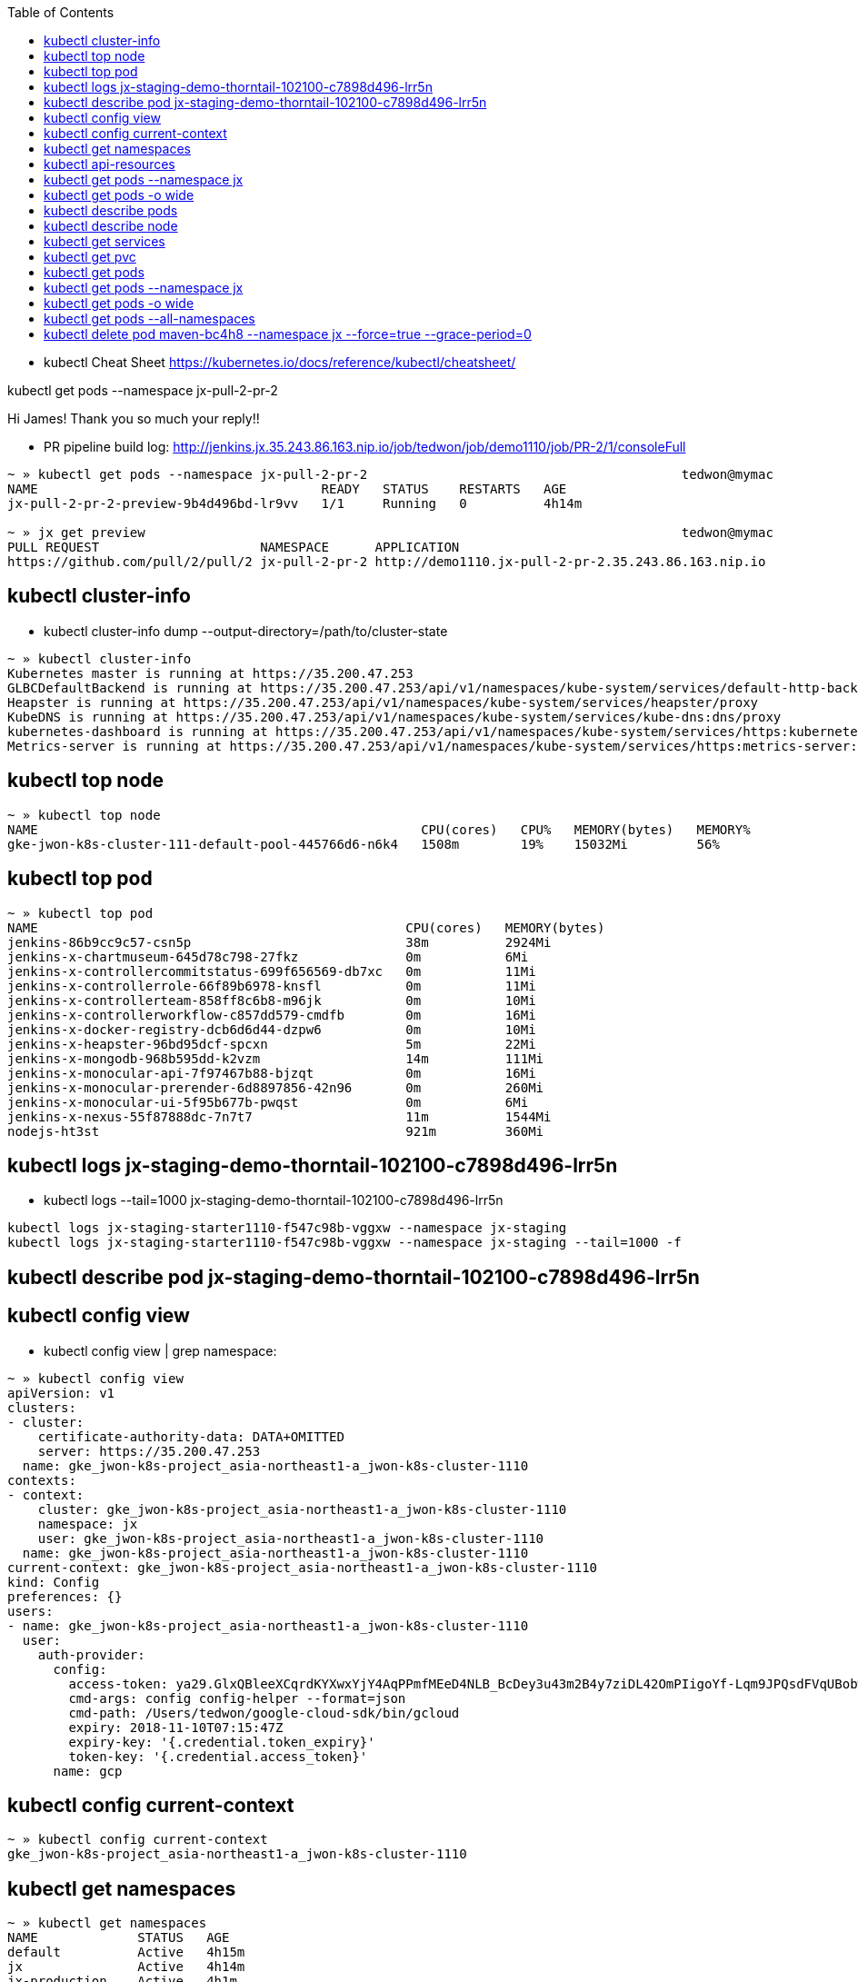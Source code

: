 :toc:

* kubectl Cheat Sheet https://kubernetes.io/docs/reference/kubectl/cheatsheet/

kubectl get pods --namespace jx-pull-2-pr-2

Hi James! Thank you so much your reply!!

* PR pipeline build log: http://jenkins.jx.35.243.86.163.nip.io/job/tedwon/job/demo1110/job/PR-2/1/consoleFull
----
~ » kubectl get pods --namespace jx-pull-2-pr-2                                         tedwon@mymac
NAME                                     READY   STATUS    RESTARTS   AGE
jx-pull-2-pr-2-preview-9b4d496bd-lr9vv   1/1     Running   0          4h14m

~ » jx get preview                                                                      tedwon@mymac
PULL REQUEST                     NAMESPACE      APPLICATION
https://github.com/pull/2/pull/2 jx-pull-2-pr-2 http://demo1110.jx-pull-2-pr-2.35.243.86.163.nip.io
----


== kubectl cluster-info

* kubectl cluster-info dump --output-directory=/path/to/cluster-state

[source,options="nowrap"]
----
~ » kubectl cluster-info                                                                                                  tedwon@mymac
Kubernetes master is running at https://35.200.47.253
GLBCDefaultBackend is running at https://35.200.47.253/api/v1/namespaces/kube-system/services/default-http-backend:http/proxy
Heapster is running at https://35.200.47.253/api/v1/namespaces/kube-system/services/heapster/proxy
KubeDNS is running at https://35.200.47.253/api/v1/namespaces/kube-system/services/kube-dns:dns/proxy
kubernetes-dashboard is running at https://35.200.47.253/api/v1/namespaces/kube-system/services/https:kubernetes-dashboard:/proxy
Metrics-server is running at https://35.200.47.253/api/v1/namespaces/kube-system/services/https:metrics-server:/proxy
----


== kubectl top node

[source,options="nowrap"]
----
~ » kubectl top node                                                                                                      tedwon@mymac
NAME                                                  CPU(cores)   CPU%   MEMORY(bytes)   MEMORY%
gke-jwon-k8s-cluster-111-default-pool-445766d6-n6k4   1508m        19%    15032Mi         56%
----


== kubectl top pod

[source,options="nowrap"]
----
~ » kubectl top pod                                                                                                       tedwon@mymac
NAME                                                CPU(cores)   MEMORY(bytes)
jenkins-86b9cc9c57-csn5p                            38m          2924Mi
jenkins-x-chartmuseum-645d78c798-27fkz              0m           6Mi
jenkins-x-controllercommitstatus-699f656569-db7xc   0m           11Mi
jenkins-x-controllerrole-66f89b6978-knsfl           0m           11Mi
jenkins-x-controllerteam-858ff8c6b8-m96jk           0m           10Mi
jenkins-x-controllerworkflow-c857dd579-cmdfb        0m           16Mi
jenkins-x-docker-registry-dcb6d6d44-dzpw6           0m           10Mi
jenkins-x-heapster-96bd95dcf-spcxn                  5m           22Mi
jenkins-x-mongodb-968b595dd-k2vzm                   14m          111Mi
jenkins-x-monocular-api-7f97467b88-bjzqt            0m           16Mi
jenkins-x-monocular-prerender-6d8897856-42n96       0m           260Mi
jenkins-x-monocular-ui-5f95b677b-pwqst              0m           6Mi
jenkins-x-nexus-55f87888dc-7n7t7                    11m          1544Mi
nodejs-ht3st                                        921m         360Mi
----


== kubectl logs jx-staging-demo-thorntail-102100-c7898d496-lrr5n

* kubectl logs --tail=1000 jx-staging-demo-thorntail-102100-c7898d496-lrr5n

[source,options="nowrap"]
----
kubectl logs jx-staging-starter1110-f547c98b-vggxw --namespace jx-staging
kubectl logs jx-staging-starter1110-f547c98b-vggxw --namespace jx-staging --tail=1000 -f
----


== kubectl describe pod jx-staging-demo-thorntail-102100-c7898d496-lrr5n

[source,options="nowrap"]
----

----


== kubectl config view

* kubectl config view | grep namespace:

[source,options="nowrap"]
----
~ » kubectl config view                                                                                                   tedwon@mymac
apiVersion: v1
clusters:
- cluster:
    certificate-authority-data: DATA+OMITTED
    server: https://35.200.47.253
  name: gke_jwon-k8s-project_asia-northeast1-a_jwon-k8s-cluster-1110
contexts:
- context:
    cluster: gke_jwon-k8s-project_asia-northeast1-a_jwon-k8s-cluster-1110
    namespace: jx
    user: gke_jwon-k8s-project_asia-northeast1-a_jwon-k8s-cluster-1110
  name: gke_jwon-k8s-project_asia-northeast1-a_jwon-k8s-cluster-1110
current-context: gke_jwon-k8s-project_asia-northeast1-a_jwon-k8s-cluster-1110
kind: Config
preferences: {}
users:
- name: gke_jwon-k8s-project_asia-northeast1-a_jwon-k8s-cluster-1110
  user:
    auth-provider:
      config:
        access-token: ya29.GlxQBleeXCqrdKYXwxYjY4AqPPmfMEeD4NLB_BcDey3u43m2B4y7ziDL42OmPIigoYf-Lqm9JPQsdFVqUBobw6B5Ek_Hmk7K2b9JyoYdmig8Ya0cZx9mWN421xOOHQ
        cmd-args: config config-helper --format=json
        cmd-path: /Users/tedwon/google-cloud-sdk/bin/gcloud
        expiry: 2018-11-10T07:15:47Z
        expiry-key: '{.credential.token_expiry}'
        token-key: '{.credential.access_token}'
      name: gcp
----


== kubectl config current-context

[source,options="nowrap"]
----
~ » kubectl config current-context                                                                                        tedwon@mymac
gke_jwon-k8s-project_asia-northeast1-a_jwon-k8s-cluster-1110
----


== kubectl get namespaces

[source,options="nowrap"]
----
~ » kubectl get namespaces                                                                                                tedwon@mymac
NAME             STATUS   AGE
default          Active   4h15m
jx               Active   4h14m
jx-production    Active   4h1m
jx-pull-2-pr-2   Active   3h38m
jx-staging       Active   4h1m
kube-public      Active   4h15m
kube-system      Active   4h15m
----


== kubectl api-resources

[source,options="nowrap"]
----
$ kubectl api-resources                                                                                                 tedwon@mymac
NAME                              SHORTNAMES                             APIGROUP                       NAMESPACED   KIND
bindings                                                                                                true         Binding
componentstatuses                 cs                                                                    false        ComponentStatus
configmaps                        cm                                                                    true         ConfigMap
endpoints                         ep                                                                    true         Endpoints
events                            ev                                                                    true         Event
limitranges                       limits                                                                true         LimitRange
namespaces                        ns                                                                    false        Namespace
nodes                             no                                                                    false        Node
persistentvolumeclaims            pvc                                                                   true         PersistentVolumeClaim
persistentvolumes                 pv                                                                    false        PersistentVolume
pods                              po                                                                    true         Pod
podtemplates                                                                                            true         PodTemplate
replicationcontrollers            rc                                                                    true         ReplicationController
resourcequotas                    quota                                                                 true         ResourceQuota
secrets                                                                                                 true         Secret
serviceaccounts                   sa                                                                    true         ServiceAccount
services                          svc                                                                   true         Service
mutatingwebhookconfigurations                                            admissionregistration.k8s.io   false        MutatingWebhookConfiguration
validatingwebhookconfigurations                                          admissionregistration.k8s.io   false        ValidatingWebhookConfiguration
customresourcedefinitions         crd                                    apiextensions.k8s.io           false        CustomResourceDefinition
apiservices                                                              apiregistration.k8s.io         false        APIService
controllerrevisions                                                      apps                           true         ControllerRevision
daemonsets                        ds                                     apps                           true         DaemonSet
deployments                       deploy                                 apps                           true         Deployment
replicasets                       rs                                     apps                           true         ReplicaSet
statefulsets                      sts                                    apps                           true         StatefulSet
tokenreviews                                                             authentication.k8s.io          false        TokenReview
localsubjectaccessreviews                                                authorization.k8s.io           true         LocalSubjectAccessReview
selfsubjectaccessreviews                                                 authorization.k8s.io           false        SelfSubjectAccessReview
selfsubjectrulesreviews                                                  authorization.k8s.io           false        SelfSubjectRulesReview
subjectaccessreviews                                                     authorization.k8s.io           false        SubjectAccessReview
horizontalpodautoscalers          hpa                                    autoscaling                    true         HorizontalPodAutoscaler
cronjobs                                                                 batch                          true         CronJob
jobs                                                                     batch                          true         Job
certificatesigningrequests        csr                                    certificates.k8s.io            false        CertificateSigningRequest
daemonsets                        ds                                     extensions                     true         DaemonSet
deployments                       deploy                                 extensions                     true         Deployment
ingresses                         ing                                    extensions                     true         Ingress
networkpolicies                   netpol                                 extensions                     true         NetworkPolicy
podsecuritypolicies               psp                                    extensions                     false        PodSecurityPolicy
replicasets                       rs                                     extensions                     true         ReplicaSet
commitstatuses                    commitstatus                           jenkins.io                     true         CommitStatus
environmentrolebindings           envrolebindings,envrolebinding,envrb   jenkins.io                     true         EnvironmentRoleBinding
environments                      env                                    jenkins.io                     true         Environment
gitservices                       gits                                   jenkins.io                     true         GitService
pipelineactivities                activity,act                           jenkins.io                     true         PipelineActivity
releases                          rel                                    jenkins.io                     true         Release
teams                             tm                                     jenkins.io                     true         Team
users                             usr                                    jenkins.io                     true         User
workflows                         flow                                   jenkins.io                     true         Workflow
nodes                                                                    metrics.k8s.io                 false        NodeMetrics
pods                                                                     metrics.k8s.io                 true         PodMetrics
networkpolicies                   netpol                                 networking.k8s.io              true         NetworkPolicy
poddisruptionbudgets              pdb                                    policy                         true         PodDisruptionBudget
clusterrolebindings                                                      rbac.authorization.k8s.io      false        ClusterRoleBinding
clusterroles                                                             rbac.authorization.k8s.io      false        ClusterRole
rolebindings                                                             rbac.authorization.k8s.io      true         RoleBinding
roles                                                                    rbac.authorization.k8s.io      true         Role
storageclasses                    sc                                     storage.k8s.io                 false        StorageClass
----


== 

[source,options="nowrap"]
----

----


== 

[source,options="nowrap"]
----

----


== 

[source,options="nowrap"]
----

----


== 

[source,options="nowrap"]
----

----


== 

[source,options="nowrap"]
----

----


== 

[source,options="nowrap"]
----

----


== kubectl get pods --namespace jx

[source,options="nowrap"]
----
~ » kubectl get pods --namespace jx-staging                                            tedwon@mymac
NAME                                                      READY   STATUS    RESTARTS   AGE
jx-staging-demo1110-6c64f88fdf-5srkb                      1/1     Running   1          7h2m
jx-staging-golang-http-78f9479db5-n285k                   1/1     Running   0          3h40m
jx-staging-node-http-b6b58bc86-4q24l                      1/1     Running   0          3h36m
jx-staging-python-http-6d98d6df46-st462                   1/1     Running   0          3h34m
jx-staging-rails-shopping-cart-7f556d59d4-njfdv           1/1     Running   5          3h29m
jx-staging-rails-shopping-cart-7f556d59d4-x9kgc           1/1     Running   6          3h29m
jx-staging-react-quickstart-744467f58b-bmbgd              1/1     Running   0          3h32m
jx-staging-scala-akka-http-quickstart-75f669554f-z4jbq    1/1     Running   0          3h22m
jx-staging-spring-boot-rest-prometheus-7888c87895-jqgjf   1/1     Running   1          176m
jx-staging-starter1110-f547c98b-vggxw                     1/1     Running   0          6h23m
jx-staging-vertx-rest-prometheus-bd6974574-l54hj          1/1     Running   0          3h30m
----


== kubectl get pods -o wide

[source,options="nowrap"]
----
~ » kubectl get pods -o wide                                                            tedwon@mymac
NAME                                                READY   STATUS      RESTARTS   AGE     IP            NODE                                                  NOMINATED NODE
jenkins-86b9cc9c57-csn5p                            1/1     Running     0          7h27m   10.12.0.27    gke-jwon-k8s-cluster-111-default-pool-445766d6-n6k4   <none>
jenkins-x-chartmuseum-645d78c798-27fkz              1/1     Running     0          7h27m   10.12.0.24    gke-jwon-k8s-cluster-111-default-pool-445766d6-n6k4   <none>
jenkins-x-controllercommitstatus-699f656569-db7xc   1/1     Running     0          7h27m   10.12.0.16    gke-jwon-k8s-cluster-111-default-pool-445766d6-n6k4   <none>
jenkins-x-controllerrole-66f89b6978-knsfl           1/1     Running     0          7h27m   10.12.0.15    gke-jwon-k8s-cluster-111-default-pool-445766d6-n6k4   <none>
jenkins-x-controllerteam-858ff8c6b8-m96jk           1/1     Running     0          7h27m   10.12.0.17    gke-jwon-k8s-cluster-111-default-pool-445766d6-n6k4   <none>
jenkins-x-controllerworkflow-c857dd579-cmdfb        1/1     Running     0          7h27m   10.12.0.18    gke-jwon-k8s-cluster-111-default-pool-445766d6-n6k4   <none>
jenkins-x-docker-registry-dcb6d6d44-dzpw6           1/1     Running     0          7h27m   10.12.0.25    gke-jwon-k8s-cluster-111-default-pool-445766d6-n6k4   <none>
jenkins-x-gcactivities-1541831400-mpbvf             0/1     Completed   0          3h40m   10.12.0.70    gke-jwon-k8s-cluster-111-default-pool-445766d6-n6k4   <none>
jenkins-x-gcactivities-1541840400-zqdlv             0/1     Completed   0          70m     10.12.0.117   gke-jwon-k8s-cluster-111-default-pool-445766d6-n6k4   <none>
jenkins-x-gcactivities-1541842200-9p2t9             0/1     Completed   0          40m     10.12.0.119   gke-jwon-k8s-cluster-111-default-pool-445766d6-n6k4   <none>
jenkins-x-gcpreviews-1541818800-qcqdg               0/1     Completed   0          7h10m   10.12.0.35    gke-jwon-k8s-cluster-111-default-pool-445766d6-n6k4   <none>
jenkins-x-gcpreviews-1541829600-gqc7z               0/1     Completed   0          4h10m   10.12.0.54    gke-jwon-k8s-cluster-111-default-pool-445766d6-n6k4   <none>
jenkins-x-gcpreviews-1541840400-bt66b               0/1     Completed   0          70m     10.12.0.118   gke-jwon-k8s-cluster-111-default-pool-445766d6-n6k4   <none>
jenkins-x-heapster-96bd95dcf-spcxn                  2/2     Running     0          7h27m   10.12.0.19    gke-jwon-k8s-cluster-111-default-pool-445766d6-n6k4   <none>
jenkins-x-mongodb-968b595dd-k2vzm                   1/1     Running     1          7h27m   10.12.0.26    gke-jwon-k8s-cluster-111-default-pool-445766d6-n6k4   <none>
jenkins-x-monocular-api-7f97467b88-bjzqt            1/1     Running     2          7h27m   10.12.0.20    gke-jwon-k8s-cluster-111-default-pool-445766d6-n6k4   <none>
jenkins-x-monocular-prerender-6d8897856-42n96       1/1     Running     0          7h27m   10.12.0.23    gke-jwon-k8s-cluster-111-default-pool-445766d6-n6k4   <none>
jenkins-x-monocular-ui-5f95b677b-pwqst              1/1     Running     0          7h27m   10.12.0.22    gke-jwon-k8s-cluster-111-default-pool-445766d6-n6k4   <none>
jenkins-x-nexus-55f87888dc-7n7t7                    1/1     Running     0          7h27m   10.12.0.28    gke-jwon-k8s-cluster-111-default-pool-445766d6-n6k4   <none>
----


== kubectl describe pods

[source,options="nowrap"]
----

----


== kubectl describe node

[source,options="nowrap"]
----

----


== kubectl get services

[source,options="nowrap"]
----

----


== kubectl get pvc 

* You can check your storage class and persistent volume setup via:

[source,options="nowrap"]
----

----


== kubectl get pods

[source,options="nowrap"]
----

----

== kubectl get pods --namespace jx

* kubectl get pods --namespace jx-staging

[source,options="nowrap"]
----
~ » kubectl get pods --namespace jx-staging                                                                               tedwon@mymac
NAME                                                             READY   STATUS             RESTARTS   AGE
jx-staging-angular-io-quickstart-5f6559f54d-7576s                0/1     CrashLoopBackOff   6          9m8s
jx-staging-demo1110-6c64f88fdf-5srkb                             1/1     Running            0          3h54m
jx-staging-golang-http-78f9479db5-n285k                          1/1     Running            0          32m
jx-staging-node-http-b6b58bc86-4q24l                             1/1     Running            0          29m
jx-staging-python-http-6d98d6df46-st462                          1/1     Running            0          27m
jx-staging-rails-shopping-cart-7f556d59d4-njfdv                  1/1     Running            0          21m
jx-staging-rails-shopping-cart-7f556d59d4-x9kgc                  1/1     Running            0          21m
jx-staging-react-quickstart-744467f58b-bmbgd                     1/1     Running            0          24m
jx-staging-scala-akka-http-quickstart-75f669554f-z4jbq           1/1     Running            0          14m
jx-staging-spring-boot-watch-pipeline-activity-dd4c6995b-dkj55   0/1     CrashLoopBackOff   7          19m
jx-staging-starter1110-f547c98b-vggxw                            1/1     Running            0          3h16m
jx-staging-vertx-rest-prometheus-bd6974574-l54hj                 1/1     Running            0          23m
----

== kubectl get pods -o wide

[source,options="nowrap"]
----

----


== kubectl get pods --all-namespaces

[source,options="nowrap"]
----
~ » kubectl get pods --all-namespaces                                                                                     tedwon@mymac
NAMESPACE        NAME                                                             READY   STATUS              RESTARTS   AGE
jx-pull-2-pr-2   jx-pull-2-pr-2-preview-9b4d496bd-lr9vv                           1/1     Running             0          3h24m
jx-staging       jx-staging-demo1110-6c64f88fdf-5srkb                             1/1     Running             0          3h30m
jx-staging       jx-staging-golang-http-78f9479db5-n285k                          1/1     Running             0          7m52s
jx-staging       jx-staging-node-http-b6b58bc86-4q24l                             1/1     Running             0          4m23s
jx-staging       jx-staging-python-http-6d98d6df46-st462                          1/1     Running             0          2m17s
jx-staging       jx-staging-react-quickstart-744467f58b-bmbgd                     0/1     ContainerCreating   0          2s
jx-staging       jx-staging-starter1110-f547c98b-vggxw                            1/1     Running             0          171m
jx               jenkins-86b9cc9c57-csn5p                                         1/1     Running             0          3h52m
jx               jenkins-x-chartmuseum-645d78c798-27fkz                           1/1     Running             0          3h52m
jx               jenkins-x-controllercommitstatus-699f656569-db7xc                1/1     Running             0          3h52m
jx               jenkins-x-controllerrole-66f89b6978-knsfl                        1/1     Running             0          3h52m
jx               jenkins-x-controllerteam-858ff8c6b8-m96jk                        1/1     Running             0          3h52m
jx               jenkins-x-controllerworkflow-c857dd579-cmdfb                     1/1     Running             0          3h52m
jx               jenkins-x-docker-registry-dcb6d6d44-dzpw6                        1/1     Running             0          3h52m
jx               jenkins-x-gcactivities-1541820600-5pv6z                          0/1     Completed           0          3h5m
jx               jenkins-x-gcactivities-1541829600-mn796                          0/1     Completed           0          35m
jx               jenkins-x-gcactivities-1541831400-mpbvf                          0/1     Completed           0          5m22s
jx               jenkins-x-gcpreviews-1541818800-qcqdg                            0/1     Completed           0          3h35m
jx               jenkins-x-gcpreviews-1541829600-gqc7z                            0/1     Completed           0          35m
jx               jenkins-x-heapster-96bd95dcf-spcxn                               2/2     Running             0          3h52m
jx               jenkins-x-mongodb-968b595dd-k2vzm                                1/1     Running             1          3h52m
jx               jenkins-x-monocular-api-7f97467b88-bjzqt                         1/1     Running             2          3h52m
jx               jenkins-x-monocular-prerender-6d8897856-42n96                    1/1     Running             0          3h52m
jx               jenkins-x-monocular-ui-5f95b677b-pwqst                           1/1     Running             0          3h52m
jx               jenkins-x-nexus-55f87888dc-7n7t7                                 1/1     Running             0          3h52m
jx               maven-0vmqh                                                      2/2     Running             0          2m57s
jx               maven-69sk3                                                      2/2     Running             0          27s
jx               maven-b25z7                                                      2/2     Running             0          4m7s
jx               maven-hr9x6                                                      2/2     Terminating         0          47s
jx               maven-rwms6                                                      2/2     Running             0          67s
jx               nodejs-tb0l2                                                     2/2     Running             0          7m17s
jx               ruby-1948f                                                       2/2     Running             0          8m27s
jx               scala-lr0kf                                                      2/2     Running             0          6m27s
kube-system      event-exporter-v0.1.9-5c8fb98cdb-bf5pm                           2/2     Running             0          4h
kube-system      fluentd-gcp-v2.0.17-77pht                                        2/2     Running             0          4h
kube-system      heapster-v1.5.2-54959ff845-r4zdn                                 3/3     Running             0          4h
kube-system      jxing-nginx-ingress-controller-df95bd99d-85rnw                   1/1     Running             0          3h58m
kube-system      jxing-nginx-ingress-default-backend-5dbcb4b48b-c6rb7             1/1     Running             0          3h58m
kube-system      kube-dns-autoscaler-69c5cbdcdd-csx2b                             1/1     Running             0          4h
kube-system      kube-dns-db496df86-jwz9t                                         4/4     Running             0          4h
kube-system      kube-proxy-gke-jwon-k8s-cluster-111-default-pool-445766d6-n6k4   1/1     Running             0          4h
kube-system      kubernetes-dashboard-86f66bfdbf-ttmrd                            1/1     Running             0          4h
kube-system      l7-default-backend-57856c5f55-nzklk                              1/1     Running             0          4h
kube-system      metrics-server-v0.2.1-7f8dd98c8f-pf488                           2/2     Running             0          4h
kube-system      tiller-deploy-9bdb7c6bc-t8w8p                                    1/1     Running             0          4h
----


== kubectl delete pod maven-bc4h8 --namespace jx --force=true --grace-period=0

[source,options="nowrap"]
----

----